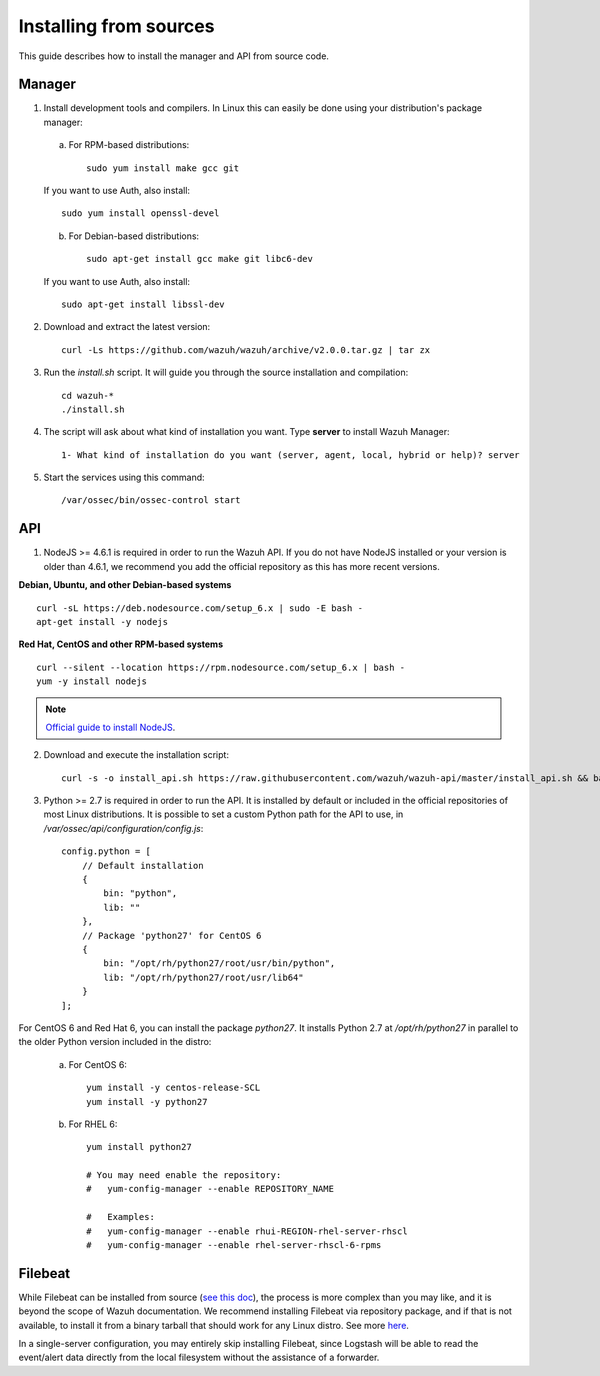 .. _sources_installation:

Installing from sources
===================================================

This guide describes how to install the manager and API from source code.

Manager
---------------------------------------------------

1. Install development tools and compilers. In Linux this can easily be done using your distribution's package manager:

  a) For RPM-based distributions::

      sudo yum install make gcc git

  If you want to use Auth, also install::

      sudo yum install openssl-devel

  b) For Debian-based distributions::

      sudo apt-get install gcc make git libc6-dev

  If you want to use Auth, also install::

      sudo apt-get install libssl-dev


2. Download and extract the latest version::

    curl -Ls https://github.com/wazuh/wazuh/archive/v2.0.0.tar.gz | tar zx

3. Run the *install.sh* script. It will guide you through the source installation and compilation::

    cd wazuh-*
    ./install.sh

4. The script will ask about what kind of installation you want. Type **server** to install Wazuh Manager::

    1- What kind of installation do you want (server, agent, local, hybrid or help)? server

5. Start the services using this command::

    /var/ossec/bin/ossec-control start

API
---------------------------------------------------

1. NodeJS >= 4.6.1 is required in order to run the Wazuh API. If you do not have NodeJS installed or your version is older than 4.6.1, we recommend you add the official repository as this has more recent versions.

**Debian, Ubuntu, and other Debian-based systems**
::

    curl -sL https://deb.nodesource.com/setup_6.x | sudo -E bash -
    apt-get install -y nodejs

**Red Hat, CentOS and other RPM-based systems**
::

    curl --silent --location https://rpm.nodesource.com/setup_6.x | bash -
    yum -y install nodejs

.. note::
	`Official guide to install NodeJS <https://nodejs.org/en/download/package-manager/>`_.


2. Download and execute the installation script::

    curl -s -o install_api.sh https://raw.githubusercontent.com/wazuh/wazuh-api/master/install_api.sh && bash ./install_api.sh download

3. Python >= 2.7 is required in order to run the API. It is installed by default or included in the official repositories of most Linux distributions. It is possible to set a custom Python path for the API to use, in */var/ossec/api/configuration/config.js*::

    config.python = [
        // Default installation
        {
            bin: "python",
            lib: ""
        },
        // Package 'python27' for CentOS 6
        {
            bin: "/opt/rh/python27/root/usr/bin/python",
            lib: "/opt/rh/python27/root/usr/lib64"
        }
    ];

For CentOS 6 and Red Hat 6, you can install the package *python27*.  It installs Python 2.7 at */opt/rh/python27* in parallel to the older Python version included in the distro:

    a) For CentOS 6::

        yum install -y centos-release-SCL
        yum install -y python27

    b) For RHEL 6::

        yum install python27

        # You may need enable the repository:
        #   yum-config-manager --enable REPOSITORY_NAME

        #   Examples:
        #   yum-config-manager --enable rhui-REGION-rhel-server-rhscl
        #   yum-config-manager --enable rhel-server-rhscl-6-rpms

Filebeat
---------------------------------------------------

While Filebeat can be installed from source (`see this doc <https://github.com/elastic/beats/blob/master/CONTRIBUTING.md>`_), the process is more complex than you may like, and it is beyond the scope of Wazuh documentation.  We recommend installing Filebeat via repository package, and if that is not available, to install it from a binary tarball that should work for any Linux distro.  See more `here <https://www.elastic.co/downloads/beats/filebeat>`_.

In a single-server configuration, you may entirely skip installing Filebeat, since Logstash will be able to read the event/alert data directly from the local filesystem without the assistance of a forwarder.
